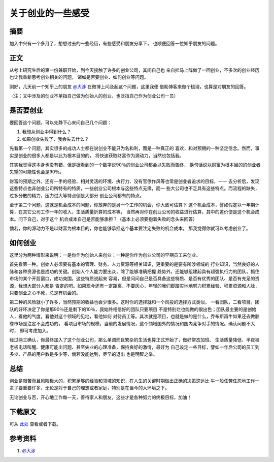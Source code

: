 ====================
关于创业的一些感受
====================

.. TAGS: 创业 建议 心得

摘要
======
加入中兴有一个多月了，想想过去的一些经历，有些感受和朋友分享下，
也顺便回答一位知乎朋友的问题。

正文
======

从考上研究生后的第一份兼职开始，到今天接触了许多的创业公司，其间自己也
亲自挂马上阵做了一回创业，不多次的创业经历也让我重新思考创业相关的问题，
诸如是否要创业、如何创业等问题。

刚好，几天前一个知乎上的朋友 `@大涉`_ 在微博上问及起这个问题，这里我便
借助博客来做个梳理，也算是对朋友的回答。

（注：文中涉及的创业不单指自己做为创始人的创业，也泛指自己作为创业公司一员）

是否要创业
========================

.. image:: ../../images/decision.jpg

要回答这个问题，可以先静下心来问自己几个问题：

1. 我想从创业中得到什么？
2. 如果创业失败了，我会失去什么？

先看第一个问题，其实很多的成功人士都在说创业不能只为名和利，而是一种真正的
喜欢，和对预期的一种坚定信念。然而，事实是创业的很多人都是以此为根本目的的，
将快速获取财富作为源动力，当然也包括我。

其实我觉得这本身也没有错，但是据看到的一个数字说90％的创业公司都会以失败而告终，
换句话说以财富为根本目的的创业者失望的可能性也会是90％。

财富的预期之外，还有一手的经验、相对灵活的环境、执行力、没有官僚作风等也常是创业者追求的目标，一一
去分析后，发现这些特点也非创业公司所特有的特质，一些创业公司根本与这些特点无缘，而一
些大公司也不乏具有这些特点。而流程的缺失，过多分散的精力，压力过大等特点倒是大部分
创业公司都有的特点。

至于第二个问题，这就是机会成本的问题，你放弃的是另一个工作的机会，你大致可估算下
这个机会成本，譬如假定以一年期计算，在其它公司工作一年的收入，生活质量折算的成本等，
当然再对你在创业公司的收益进行估算，其中的差价便是这个机会成本。问下自己，对于这个
机会成本自己是否能够承担？（基本上必须要抱着失败的念头来回答）

倘若，你的源动力不是以财富为根本目的，你也能够承担这个基本要注定失败的机会成本，
那我觉得你就可以考虑创业了。


如何创业
========================

.. image:: ../../images/how_to.jpg

这里分为两种情形来说明：一是你作为创始人来创业；一种是你作为创业公司的早期员工来创业。

首先看第一种。创始人必须要有基本的管理、财务、人力资源等相关知识，更重要的是要有所涉领域的
行业知识，当然良好的人脉和各种资源也是成功的关键。创始人个人能力要出众，除了能够准确把握
趋势外，还能够组建起具有超强执行力的团队，抓住市场的某个开启窗口，成功突围。这些特质说起来
容易，但是问问自己是否具备这些特质、是否有优秀的团队、是否有充足的资源，我想大部分人都是
否定的吧。如果现今还有一定距离，不要灰心，年轻的我们脚踏实地地努力积累经验、积累资源和人脉，
只要创业之心不死，总是有机会的。

第二种的风险就小了许多，当然预期的收益也会少很多。这时你的选择就和一个风投的选择方式类似，
一看团队，二看项目。团队的好坏决定了你是那90％还是剩下的10％，我始终相信好的团队只要项目
不是特别烂也能做的很出色；团队最主要的是创始人，看他的气度，看他对这个领域的见地，看他如何
对待员工等。其次就是项目，也就是做的是什么，乔布斯再牛如果还去做胶卷市场是注定不会成功的，
看项目市场的规模，当前的发展情况，这个领域国外的情况和国内竞争对手的情况。确认问题不大时，
即可考虑加入。

经过两三确认，你最终加入了这个创业公司，那么单调而且繁杂的生活也算正式开始了，做好常态加班、
生活质量降低、半夜被老板电话叫醒、健康可能出问题、甚至失业的心理准备，保持良好的激情，最好为
自己设定一些目标，譬如一年后公司的员工到多少、产品的用户数是多少等，倘若没能达到，尽早的退出
也是明智之举。

总结
=========

创业是艰苦而且风险极大的，积累足够的经验和领域的知识，在人生的关键时期做出正确的决策这远比
牛一般任劳任怨地工作一辈子要重要许多，无论是对于自己的理想或者家庭，特别是在当今的大环境之下。

无论创业与否，开心地工作每一天，善待家人和朋友，这些才是各种努力的终极目标，加油！

.. image:: ../../images/family.jpg

下载原文
===========
可从 `此处 <https://github.com/topman/blog/tree/master/2011/dec/about_startup.rst>`_ 查看或者下载。 

参考资料
===========
1. `@大涉`_ 

.. _@大涉: http://weibo.com/nichola4
